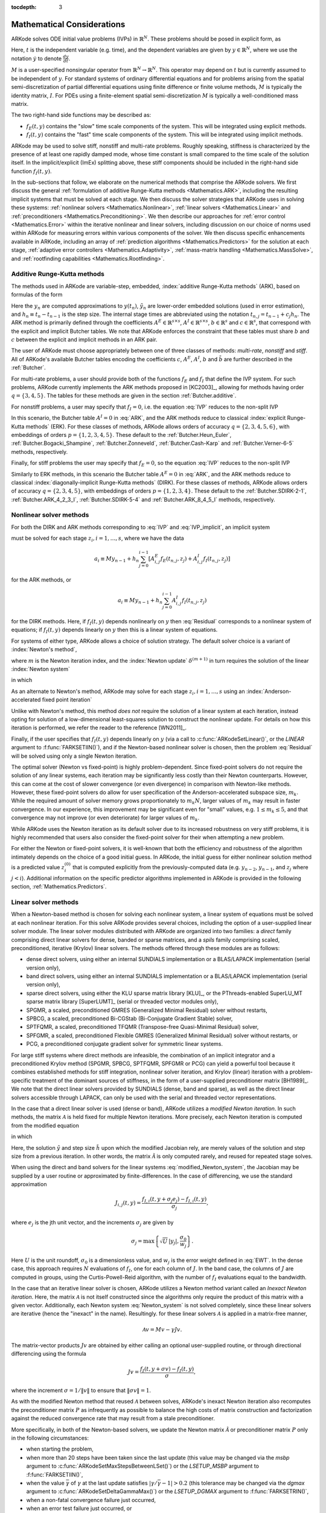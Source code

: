 ..
   Programmer(s): Daniel R. Reynolds @ SMU
   ----------------------------------------------------------------
   Copyright (c) 2013, Southern Methodist University.
   All rights reserved.
   For details, see the LICENSE file.
   ----------------------------------------------------------------

:tocdepth: 3

.. _Mathematics:

===========================
Mathematical Considerations
===========================

ARKode solves ODE initial value problems (IVPs) in :math:`\mathbb{R}^N`.
These problems should be posed in explicit form, as

.. math::
   M\dot{y} = f_E(t,y) + f_I(t,y), \qquad y(t_0) = y_0.
   :label: IVP

Here, :math:`t` is the independent variable (e.g. time), and the
dependent variables are given by :math:`y \in \mathbb{R}^N`, where we
use the notation :math:`\dot{y}` to denote :math:`\frac{dy}{dt}`.

:math:`M` is a user-specified nonsingular operator from
:math:`\mathbb{R}^N \to \mathbb{R}^N`.  This operator may depend on
:math:`t` but is currently assumed to be independent of :math:`y`.
For standard systems of ordinary differential equations and for
problems arising from the spatial semi-discretization of partial
differential equations using finite difference or finite volume
methods, :math:`M` is typically the identity matrix, :math:`I`.  For
PDEs using a finite-element spatial semi-discretization :math:`M` is
typically a well-conditioned mass matrix.  

The two right-hand side functions may be described as:  

* :math:`f_E(t,y)` contains the "slow" time scale components of the
  system.  This will be integrated using explicit methods.

* :math:`f_I(t,y)` contains the "fast" time scale components of the
  system.  This will be integrated using implicit methods.

ARKode may be used to solve stiff, nonstiff and multi-rate problems.
Roughly speaking, stiffness is characterized by the presence of at
least one rapidly damped mode, whose time constant is small compared
to the time scale of the solution itself.  In the implicit/explicit
(ImEx) splitting above, these stiff components should be included in
the right-hand side function :math:`f_I(t,y)`.

In the sub-sections that follow, we elaborate on the numerical
methods that comprise the ARKode solvers.  We first discuss the
general :ref:`formulation of additive Runge-Kutta methods
<Mathematics.ARK>`, including the resulting implicit systems that must
be solved at each stage.  We then discuss the solver strategies that
ARKode uses in solving these systems: :ref:`nonlinear solvers
<Mathematics.Nonlinear>`, :ref:`linear solvers <Mathematics.Linear>`
and :ref:`preconditioners <Mathematics.Preconditioning>`.  We then
describe our approaches for :ref:`error control <Mathematics.Error>`
within the iterative nonlinear and linear solvers, including
discussion on our choice of norms used within ARKode for measuring
errors within various components of the solver.  We then discuss
specific enhancements available in ARKode, including an array of
:ref:`prediction algorithms <Mathematics.Predictors>` for the solution
at each stage, :ref:`adaptive error controllers
<Mathematics.Adaptivity>`, :ref:`mass-matrix handling
<Mathematics.MassSolve>`, and :ref:`rootfinding capabilities
<Mathematics.Rootfinding>`.





.. _Mathematics.ARK:

Additive Runge-Kutta methods
===============================

The methods used in ARKode are variable-step, embedded, 
:index:`additive Runge-Kutta methods` (ARK), based on formulas of the
form 

.. math::
   M z_i &= M y_{n-1} + h_n \sum_{j=0}^{i-1} A^E_{i,j} f_E(t_{n,j}, z_j) 
                 + h_n \sum_{j=0}^{i}   A^I_{i,j} f_I(t_{n,j}, z_j),
   \quad i=1,\ldots,s, \\
   M y_n &= M y_{n-1} + h_n \sum_{i=0}^{s} b_i \left(f_E(t_{n,i}, z_i) 
                 + f_I(t_{n,i}, z_i)\right), \\
   M \tilde{y}_n &= M y_{n-1} + h_n \sum_{i=0}^{s} \tilde{b}_i 
       \left(f_E(t_{n,i}, z_i) + f_I(t_{n,i}, z_i)\right).
   :label: ARK

Here the :math:`y_n` are computed approximations to :math:`y(t_n)`,
:math:`\tilde{y}_n` are lower-order embedded solutions (used in error
estimation), and :math:`h_n \equiv t_n - t_{n-1}` is the step size.
The internal stage times are abbreviated using the notation
:math:`t_{n,j} = t_{n-1} + c_j h_n`.  The ARK method is primarily
defined through the coefficients :math:`A^E \in \mathbb{R}^{s\times s}`, 
:math:`A^I \in \mathbb{R}^{s\times s}`, :math:`b \in \mathbb{R}^{s}` and 
:math:`c \in \mathbb{R}^{s}`, that correspond with the explicit and
implicit Butcher tables.  We note that ARKode enforces the constraint
that these tables must share :math:`b` and :math:`c` between the
explicit and implicit methods in an ARK pair.  

The user of ARKode must choose appropriately between one of three
classes of methods: *multi-rate*, *nonstiff* and *stiff*.  All of
ARKode's available Butcher tables encoding the coefficients :math:`c`,
:math:`A^E`, :math:`A^I`, :math:`b` and :math:`\tilde{b}` are further
described in the :ref:`Butcher`.  

For multi-rate problems, a user should provide both of the functions
:math:`f_E` and :math:`f_I` that define the IVP system.  For such
problems, ARKode currently implements the ARK methods proposed in
[KC2003]_, allowing for methods having order :math:`q = \{3,4,5\}`.
The tables for these methods are given in the section
:ref:`Butcher.additive`.

For nonstiff problems, a user may specify that :math:`f_I = 0`,
i.e. the equation :eq:`IVP` reduces to the non-split IVP 

.. math::
   M\dot{y} = f_E(t,y), \qquad y(t_0) = y_0.
   :label: IVP_explicit

In this scenario, the Butcher table :math:`A^I=0` in :eq:`ARK`, and
the ARK methods reduce to classical :index:`explicit Runge-Kutta
methods` (ERK).  For these classes of methods, ARKode allows orders of
accuracy :math:`q = \{2,3,4,5,6\}`, with embeddings of orders :math:`p
= \{1,2,3,4,5\}`.  These default to the :ref:`Butcher.Heun_Euler`,
:ref:`Butcher.Bogacki_Shampine`, :ref:`Butcher.Zonneveld`,
:ref:`Butcher.Cash-Karp` and :ref:`Butcher.Verner-6-5` methods,
respectively. 

Finally, for stiff problems the user may specify that :math:`f_E = 0`,
so the equation :eq:`IVP` reduces to the non-split IVP 

.. math::
   M\dot{y} = f_I(t,y), \qquad y(t_0) = y_0.
   :label: IVP_implicit

Similarly to ERK methods, in this scenario the Butcher table
:math:`A^E=0` in :eq:`ARK`, and the ARK methods reduce to classical
:index:`diagonally-implicit Runge-Kutta methods` (DIRK).  For these
classes of methods, ARKode allows orders of accuracy :math:`q =
\{2,3,4,5\}`, with embeddings of orders :math:`p = \{1,2,3,4\}`.
These default to the :ref:`Butcher.SDIRK-2-1`,
:ref:`Butcher.ARK_4_2_3_I`, :ref:`Butcher.SDIRK-5-4` and 
:ref:`Butcher.ARK_8_4_5_I` methods, respectively. 




.. _Mathematics.Nonlinear:

Nonlinear solver methods
===============================


For both the DIRK and ARK methods corresponding to :eq:`IVP` and
:eq:`IVP_implicit`, an implicit system

.. math::
   G(z_i) \equiv M z_i - h_n A^I_{i,i} f_I(t_{n,i}, z_i) - a_i = 0
   :label: Residual

must be solved for each stage :math:`z_i, i=1,\ldots,s`, where we have
the data 

.. math::
   a_i \equiv M y_{n-1} + h_n \sum_{j=0}^{i-1} \left[
      A^E_{i,j} f_E(t_{n,j}, z_j) +
      A^I_{i,j} f_I(t_{n,j}, z_j) \right]
   
for the ARK methods, or 

.. math::
   a_i \equiv M y_{n-1} + h_n \sum_{j=0}^{i-1} 
      A^I_{i,j} f_I(t_{n,j}, z_j)
   
for the DIRK methods.  Here, if :math:`f_I(t,y)` depends nonlinearly
on :math:`y` then :eq:`Residual` corresponds to a nonlinear system of
equations; if :math:`f_I(t,y)` depends linearly on :math:`y` then this
is a linear system of equations.  

For systems of either type, ARKode allows a choice of solution
strategy. The default solver choice is a variant of :index:`Newton's
method`, 

.. math::
   z_i^{(m+1)} = z_i^{(m)} + \delta^{(m+1)},
   :label: Newton_iteration

where :math:`m` is the Newton iteration index, and the :index:`Newton
update` :math:`\delta^{(m+1)}` in turn requires the solution of the
linear :index:`Newton system` 

.. math::
   {\mathcal A}\left(z_i^{(m)}\right) \delta^{(m+1)} = -G\left(z_i^{(m)}\right), 
   :label: Newton_system

in which

.. math::
   {\mathcal A} \approx M - \gamma J, \quad J = \frac{\partial f_I}{\partial y},
   \quad\text{and}\quad \gamma = h_n A^I_{i,i}.
   :label: NewtonMatrix

As an alternate to Newton's method, ARKode may solve for each stage
:math:`z_i, i=1,\ldots,s` using an :index:`Anderson-accelerated fixed
point iteration`

.. math::
   z_i^{(m+1)} = g(z_i^{(m)}), \quad m=0,1,\ldots
   :label: AAFP_iteration

Unlike with Newton's method, this method *does not* require the
solution of a linear system at each iteration, instead opting for
solution of a low-dimensional least-squares solution to construct the
nonlinear update.  For details on how this iteration is performed, we
refer the reader to the reference [WN2011]_.

Finally, if the user specifies that :math:`f_I(t,y)` depends linearly
on :math:`y` (via a call to :c:func:`ARKodeSetLinear()`, or the
*LINEAR* argument to :f:func:`FARKSETIIN()`), and if the 
Newton-based nonlinear solver is chosen, then the problem
:eq:`Residual` will be solved using only a single Newton iteration.

The optimal solver (Newton vs fixed-point) is highly
problem-dependent.  Since fixed-point solvers do not require
the solution of any linear systems, each iteration may be
significantly less costly than their Newton counterparts.  However,
this can come at the cost of slower convergence (or even divergence)
in comparison with Newton-like methods.  However, these fixed-point
solvers do allow for user specification of the Anderson-accelerated
subspace size, :math:`m_k`.  While the required amount of solver
memory grows proportionately to :math:`m_k N`, larger values of
:math:`m_k` may result in faster convergence.  In our experience, this
improvement may be significant even for "small" values,
e.g. :math:`1\le m_k\le 5`, and that convergence may not improve (or
even deteriorate) for larger values of :math:`m_k`.

While ARKode uses the Newton iteration as its default solver due to
its increased robustness on very stiff problems, it is highly
recommended that users also consider the fixed-point solver for their
when attempting a new problem.




For either the Newton or fixed-point solvers, it is well-known that
both the efficiency and robustness of the algorithm intimately depends
on the choice of a good initial guess.  In ARKode, the initial guess
for either nonlinear solution method is a predicted value
:math:`z_i^{(0)}` that is computed explicitly from the
previously-computed data (e.g. :math:`y_{n-2}`, :math:`y_{n-1}`, and
:math:`z_j` where :math:`j<i`).  Additional information on the
specific predictor algorithms implemented in ARKode is provided in the
following section, :ref:`Mathematics.Predictors`.



.. _Mathematics.Linear:

Linear solver methods
===============================

When a Newton-based method is chosen for solving each nonlinear
system, a linear system of equations must be solved at each nonlinear
iteration.  For this solve ARKode provides several choices, including
the option of a user-supplied linear solver module.  The linear solver
modules distributed with ARKode are organized into two families: a
*direct* family comprising direct linear solvers for dense, banded or
sparse matrices, and a *spils* family comprising scaled, preconditioned,
iterative (Krylov) linear solvers.  The methods offered through these
modules are as follows:

* dense direct solvers, using either an internal SUNDIALS
  implementation or a BLAS/LAPACK implementation (serial version
  only), 
* band direct solvers, using either an internal SUNDIALS
  implementation or a BLAS/LAPACK implementation (serial version
  only), 
* sparse direct solvers, using either the KLU sparse matrix library
  [KLU]_, or the PThreads-enabled SuperLU_MT sparse matrix library
  [SuperLUMT]_ (serial or threaded vector modules only), 
* SPGMR, a scaled, preconditioned GMRES (Generalized Minimal Residual)
  solver without restarts, 
* SPBCG, a scaled, preconditioned Bi-CGStab (Bi-Conjugate Gradient
  Stable) solver,
* SPTFQMR, a scaled, preconditioned TFQMR (Transpose-free
  Quasi-Minimal Residual) solver,
* SPFGMR, a scaled, preconditioned Flexible GMRES (Generalized Minimal
  Residual) solver without restarts, or
* PCG, a preconditioned conjugate gradient solver for symmetric linear
  systems.

For large stiff systems where direct methods are infeasible, the
combination of an implicit integrator and a preconditioned
Krylov method (SPGMR, SPBCG, SPTFQMR, SPFGMR or PCG) can yield a
powerful tool because it combines established methods for stiff
integration, nonlinear solver iteration, and Krylov (linear) iteration
with a problem-specific treatment of the dominant sources of
stiffness, in the form of a user-supplied preconditioner matrix
[BH1989]_.  We note that the direct linear solvers
provided by SUNDIALS (dense, band and sparse), as well as the direct
linear solvers accessible through LAPACK, can only be used with the
serial and threaded vector representations.


.. index:: modified Newton iteration

In the case that a direct linear solver is used (dense or band),
ARKode utilizes a *modified Newton iteration*. In such methods, the
matrix :math:`{\mathcal A}` is held fixed for multiple Newton
iterations.  More precisely, each Newton iteration is computed from
the modified equation 

.. math::
   \tilde{\mathcal A}\left(z_i^{(m)}\right) \delta^{(m+1)} = -G\left(z_i^{(m)}\right), 
   :label: modified_Newton_system

in which

.. math::
   \tilde{\mathcal A} \approx M - \tilde{\gamma} \tilde{J}, \quad \tilde{J} =
   \frac{\partial f_I}{\partial y}(\tilde y), \quad\text{and}\quad
   \tilde{\gamma} = \tilde{h} A^I_{i,i}. 
   :label: modified_NewtonMatrix

Here, the solution :math:`\tilde{y}` and step size :math:`\tilde{h}`
upon which the modified Jacobian rely, are merely values of the
solution and step size from a previous iteration.  In other words, the
matrix :math:`\tilde{\mathcal A}` is only computed rarely, and reused for
repeated stage solves.  

When using the direct and band solvers for the linear systems
:eq:`modified_Newton_system`, the Jacobian may be supplied by a user
routine or approximated by finite-differences.  In the case of
differencing, we use the standard approximation

.. math::
   J_{i,j}(t,y) = \frac{f_{I,i}(t,y+\sigma_j e_j) - f_{I,i}(t,y)}{\sigma_j},

where :math:`e_j` is the jth unit vector, and the increments
:math:`\sigma_j` are given by 

.. math::
   \sigma_j = \max\left\{ \sqrt{U}\, |y_j|, \frac{\sigma_0}{w_j} \right\}.

Here :math:`U` is the unit roundoff, :math:`\sigma_0` is a
dimensionless value, and :math:`w_j` is the error weight defined in
:eq:`EWT`.  In the dense case, this approach requires :math:`N`
evaluations of :math:`f_I`, one for each column of :math:`J`.  In the
band case, the columns of :math:`J` are computed in groups, using the
Curtis-Powell-Reid algorithm, with the number of :math:`f_I`
evaluations equal to the bandwidth.




.. index:: inexact Newton iteration

In the case that an iterative linear solver is chosen, ARKode utilizes a
Newton method variant called an *Inexact Newton iteration*.  Here, the
matrix :math:`{\mathcal A}` is not itself constructed since the
algorithms only require the product of this matrix with a given
vector.  Additionally, each Newton system :eq:`Newton_system` is not
solved completely, since these linear solvers are iterative (hence the
"inexact" in the name). Resultingly. for these linear solvers
:math:`{\mathcal A}` is applied in a matrix-free manner, 

.. math::

   {\mathcal A}v = Mv - \gamma Jv.

The matrix-vector products :math:`Jv` are obtained by either calling
an optional user-supplied routine, or through directional differencing
using the formula 

.. math::
   Jv = \frac{f_I(t,y+\sigma v) - f_I(t,y)}{\sigma},

where the increment :math:`\sigma = 1/\|v\|` to ensure that 
:math:`\|\sigma v\| = 1`.


As with the modified Newton method that reused :math:`{\mathcal A}` between solves,
ARKode's inexact Newton iteration also recomputes the preconditioner
matrix :math:`P` as infrequently as possible to balance the high costs
of matrix construction and factorization against the reduced
convergence rate that may result from a stale preconditioner. 

More specifically, in both of the Newton-based solvers, we update the
Newton matrix :math:`\tilde{\mathcal A}` or preconditioner matrix :math:`P`
only in the following circumstances: 

* when starting the problem,
* when more than 20 steps have been taken since the last update (this
  value may be changed via the *msbp* argument to
  :c:func:`ARKodeSetMaxStepsBetweenLSet()`) or the *LSETUP_MSBP*
  argument to :f:func:`FARKSETIIN()`, 
* when the value :math:`\bar{\gamma}` of :math:`\gamma` at the last
  update satisfies :math:`\left|\gamma/\bar{\gamma} - 1\right| > 0.2`
  (this tolerance may be changed via the *dgmax* argument to 
  :c:func:`ARKodeSetDeltaGammaMax()`) or the *LSETUP_DGMAX*
  argument to :f:func:`FARKSETRIN()`, 
* when a non-fatal convergence failure just occurred,
* when an error test failure just occurred, or
* if the problem is linearly implicit and :math:`\gamma` has
  changed by a factor larger than 100 times machine epsilon.

When an update is forced due to a convergence failure, an update of
:math:`\tilde{\mathcal A}` or :math:`P` may or may not involve a reevaluation of
:math:`J` (in :math:`\tilde{\mathcal A}`) or of Jacobian data (in :math:`P`),
depending on whether errors in the Jacobian were the likely cause of the
failure.  More generally, the decision is made to reevaluate :math:`J`
(or instruct the user to reevaluate Jacobian data in :math:`P`) when:

* starting the problem,
* more than 50 steps have been taken since the last evaluation,
* a convergence failure occurred with an outdated matrix, and the
  value :math:`\bar{\gamma}` of :math:`\gamma` at the last update
  satisfies :math:`\left|\gamma/\bar{\gamma} - 1\right| > 0.2`,
* a convergence failure occurred that forced a step size reduction, or
* if the problem is linearly implicit and :math:`\gamma` has
  changed by a factor larger than 100 times machine epsilon.

As will be further discussed in the section
:ref:`Mathematics.Preconditioning`, in the case of a Krylov method, 
preconditioning may be applied on the left, right, or on both sides of
:math:`{\mathcal A}`, with user-supplied routines for the preconditioner setup
and solve operations.  




.. _Mathematics.Error:

Iteration Error Control
========================


.. _Mathematics.Error.Norm:

Choice of norm
----------------

In the process of controlling errors at various levels (time
integration, nonlinear solution, linear solution), ARKode uses a
:index:`weighted root-mean-square norm`, denoted
:math:`\|\cdot\|_\text{WRMS}`, for all error-like quantities,

.. math::
   \|v\|_\text{WRMS} = \left( \frac{1}{N} \sum_{i=1}^N \left(v_i\,
   w_i\right)^2\right)^{1/2}. 
   :label: WRMS_NORM

The power of this choice of norm arises in the specification of the
weighting vector :math:`w`, that combines the units of the problem
with the user-supplied measure of "acceptable" error.  To this end,
ARKode constructs and :index:`error weight vector` using the
most-recent step solution and the relative and absolute tolerances
input by the user, namely

.. math::
   w_i = \frac{1}{RTOL\cdot |y_i| + ATOL_i}.
   :label: EWT

Since :math:`1/w_i` represents a tolerance in the component
:math:`y_i`, a vector whose WRMS norm is 1 is regarded as "small." For
brevity, we will typically drop the subscript WRMS on norms in the
remainder of this section. 

Additionally, for problems involving a non-identity mass matrix,
:math:`M\ne I`, the units of equation :eq:`IVP` may differ from the
units of the solution :math:`y`.  In this case, ARKode may also
construct a :index:`residual weight vector`,

.. math::
   w_i = \frac{1}{RTOL\cdot |My_i| + ATOL'_i},
   :label: RWT

where the user may specify a separate absolute residual tolerance
value or array, :math:`ATOL'_i`.  The choice of weighting vector used
in any given norm is determined by the quantity being measured: values
having solution units use :eq:`EWT`, whereas values having equation
units use :eq:`RWT`.  Obviously, for problems with :math:`M=I`, the
weighting vectors are identical. 




.. _Mathematics.Error.Nonlinear:

Nonlinear iteration error control
-----------------------------------

The stopping test for all of ARKode's nonlinear solvers is related to
the subsequent local error test, with the goal of keeping the
nonlinear iteration errors from interfering with local error control.
Denoting the final computed value of each stage solution as
:math:`z_i^{(m)}`, and the true stage solution solving :eq:`Residual`
as :math:`z_i`, we want to ensure that the iteration error
:math:`z_i - z_i^{(m)}` is "small" (recall that a norm less than 1 is
already considered "small").

To this end, we first estimate the linear convergence rate :math:`R_i`
of the nonlinear iteration.  We initialize :math:`R_i=1`, and reset it 
to this value whenever :math:`\tilde{\mathcal A}` or :math:`P` are
updated.  After computing a nonlinear correction :math:`\delta^{(m)} =
z_i^{(m)} - z_i^{(m-1)}`, if :math:`m>1` we update :math:`R_i` as

.. math:: 
   R_i \leftarrow \max\{ 0.3 R_i, \left\|\delta^{(m)}\right\| / \left\|\delta^{(m-1)}\right\| \}.

where the factor 0.3 is user-modifiable as the *crdown* input to the
the function :c:func:`ARKodeSetNonlinCRDown()` or the *NONLIN_CRDOWN*
argument to :f:func:`FARKSETRIN()`.  

Denoting the true time step solution as :math:`y_n`, and the computed
time step solution (computed using the stage solutions
:math:`z_i^{(m)}`) as :math:`\tilde{y}_n`, we use the estimate 

.. math::
   \left\| y_n - \tilde{y}_n \right\| \approx 
   \max_i \left\| z_i^{(m+1)} - z_i^{(m)} \right\| \approx
   \max_i R_i \left\| z_i^{(m)} - z_i^{(m-1)} \right\| =
   \max_i R_i \left\| \delta^{(m)} \right\|.

Therefore our convergence (stopping) test for the nonlinear iteration
for each stage is 

.. math::
   R_i \left\|\delta^{(m)} \right\| < \epsilon,

where the factor :math:`\epsilon` has default value 0.1, and is
user-modifiable as the *nlscoef* input to the the function
:c:func:`ARKodeSetNonlinConvCoef()` or the *NLCONV_COEF* input to the
function :f:func:`FARKSETRIN()`.  We allow at most 3 nonlinear
iterations (modifiable through :c:func:`ARKodeSetMaxNonlinIters()`, or
as the *MAX_NSTEPS* argument to :f:func:`FARKSETIIN()`).  We also
declare the nonlinear iteration to be divergent if any of the ratios
:math:`\|\delta^{(m)}\| / \|\delta^{(m-1)}\| > 2.3` with :math:`m>1`
(the value 2.3 may be modified as the *rdiv* input to 
:c:func:`ARKodeSetNonlinRDiv()` or the *NONLIN_RDIV* input to
:f:func:`FARKSETRIN()`).  If convergence fails in the fixed 
point iteration, or in the Newton iteration with :math:`J` or
:math:`{\mathcal A}` current, we must then reduce the step size by a
factor of 0.25 (modifiable via the *etacf* input to the
:c:func:`ARKodeSetMaxCFailGrowth()` function or the *ADAPT_ETACF*
input to :f:func:`FARKSETRIN()`).  The integration is halted after 10
convergence failures (modifiable via the
:c:func:`ARKodeSetMaxConvFails()` function or the *MAX_CONVFAIL*
argument to :f:func:`FARKSETIIN()`).



.. _Mathematics.Error.Linear:

Linear iteration error control
-----------------------------------

When a Krylov method is used to solve the linear systems
:eq:`Newton_system`, its errors must also be controlled.  To this end,
we approximate the linear iteration error in the solution vector
:math:`\delta^{(m)}` using the preconditioned residual vector,
e.g. :math:`r = P{\mathcal A}\delta^{(m)} + PG` for the case of left
preconditioning (the role of the preconditioner is further elaborated
on in the next section).  In an attempt to ensure that the linear
iteration errors do not interfere with the nonlinear solution error
and local time integration error controls, we require that the norm of
the preconditioned linear residual satisfies

.. math::
   \|r\| \le 0.05\epsilon.
   :label: LinearTolerance

Here :math:`\epsilon` is the same value as that used above for the
nonlinear error control.  The value 0.05 may be modified by the user
through the :c:func:`ARKSpilsSetEpsLin()` function.  Fortran users may
adjust this value using the *DELT* argument to the functions
:f:func:`FARKSPGMR()`, :f:func:`FARKSPBCG()`, :f:func:`FARKSPTFQMR()`,
:f:func:`FARKSPFGMR()` or :f:func:`FARKPCG()`.  We note that for
linearly implicit problems the same tolerance :eq:`LinearTolerance`
is used for the single Newton iteration.




.. _Mathematics.Preconditioning:

Preconditioning
===================

When using an inexact Newton method to solve the nonlinear system
:eq:`Residual`, ARKode makes repeated use of a linear solver to solve
linear systems of the form :math:`{\mathcal A}x = b`, where :math:`x` is a
correction vector and :math:`b` is a residual vector.  If this linear
system solve is done with one of the scaled preconditioned iterative
linear solvers, the efficiency of such solvers may benefit
tremendously from preconditioning. A system :math:`{\mathcal A}x=b` can be
preconditioned as one of: 

.. math::
   (P^{-1}{\mathcal A})x = P^{-1}b & \qquad\text{[left preconditioning]}, \\
   ({\mathcal A}P^{-1})Px = b  & \qquad\text{[right preconditioning]}, \\
   (P_L^{-1} {\mathcal A} P_R^{-1}) P_R x = P_L^{-1}b & \qquad\text{[left and right
   preconditioning]}.

The Krylov method is then applied to a system with the
matrix :math:`P^{-1}{\mathcal A}`, :math:`{\mathcal A}P^{-1}`, or
:math:`P_L^{-1} {\mathcal A} P_R^{-1}`, instead of :math:`{\mathcal
A}`.  In order to improve the convergence of the Krylov iteration, the
preconditioner matrix :math:`P`, or the product :math:`P_L P_R` in the
third case, should in some sense approximate the system matrix
:math:`{\mathcal A}`.  Yet at the same time, in order to be
cost-effective the matrix :math:`P` (or matrices :math:`P_L` and
:math:`P_R`) should be reasonably efficient to evaluate and solve.
Finding an optimal point in this tradeoff between rapid 
convergence and low cost can be quite challenging.  Good choices are
often problem-dependent (for example, see [BH1989]_ for an
extensive study of preconditioners for reaction-transport systems). 

The ARKode solver allows for preconditioning either side, or on both
sides, although for non-symmetric matrices :math:`{\mathcal A}` we
know of few situations where preconditioning on both sides is superior
to preconditioning on one side only (with the product :math:`P = P_L
P_R`).  Moreover, for a given preconditioner matrix, the merits of left 
vs. right preconditioning are unclear in general, and the user should
experiment with both choices.  Performance will differ between these
choices because the inverse of the left preconditioner is included in
the linear system residual whose norm is being tested in the Krylov
algorithm.  As a rule, however, if the preconditioner is the product
of two matrices, we recommend that preconditioning be done either on
the left only or the right only, rather than using one factor on each
side.  An exception to this rule is the PCG solver, that itself
assumes a symmetric matrix :math:`{\mathcal A}`, since the PCG
algorithm in fact applies the single preconditioner matrix :math:`P`
in both left/right fashion as :math:`P^{-1/2} {\mathcal A} P^{-1/2}`.

Typical preconditioners used with ARKode are based on approximations
to the system Jacobian, :math:`J = \partial f_I / \partial y`.  Since
the Newton iteration matrix involved is :math:`{\mathcal A} = M - \gamma J`, any
approximation :math:`\bar{J}` to :math:`J` yields a matrix that is of
potential use as a preconditioner, namely :math:`P = M - \gamma
\bar{J}`. Because the Krylov iteration occurs within a Newton
iteration and further also within a time integration, and since each
of these iterations has its own test for convergence, the
preconditioner may use a very crude approximation, as long as it
captures the dominant numerical feature(s) of the system.  We have
found that the combination of a preconditioner with the Newton-Krylov
iteration, using even a relatively poor approximation to the Jacobian,
can be surprisingly superior to using the same matrix without Krylov
acceleration (i.e., a modified Newton iteration), as well as to using
the Newton-Krylov method with no preconditioning.




.. _Mathematics.Predictors:

Implicit predictors
===========================

For problems with implicit components, ARKode will employ a prediction 
algorithm for constructing the initial guesses for each Runge-Kutta
stage, :math:`z_i^{(0)}`.  As is well-known with nonlinear solvers,
the selection of a good initial guess can have dramatic effects on both
the speed and robustness of the nonlinear solve, enabling the
difference between rapid quadratic convergence versus divergence of
the iteration.  To this end, ARKode implements a variety of prediction
algorithms that may be selected by the user.  In each case, the stage
guesses :math:`z_i^{(0)}` are constructed explicitly using
readily-available information, including the previous step solutions
:math:`y_{n-1}` and :math:`y_{n-2}`, as well as any previous stage
solutions :math:`z_j, \quad j<i`.  In all cases, prediction is
performed by constructing an interpolating polynomial through
existing data, which is then evaluated at the subsequent stage times
to provide an inexpensive but (hopefully) reasonable prediction of the
subsequent solution value.  Specifically, for all of the Runge-Kutta
methods implemented in ARKode (and the vast majority in general), each
stage solution satisfies

.. math::
   z_i \approx y(t_{n,i}),

so by constructing an interpolating polynomial :math:`p_q(t)` through
a set of existing data, the initial guess at stage solutions may be
approximated as 

.. math::
   z_i^{(0)} = p_q(t_{n,i}).

Denoting :math:`[a,b]` as the interval containing the data used to
construct :math:`p_q(t)`, and assuming forward integration from
:math:`a\to b`, it is typically the case that :math:`t_{n,j} > b`.
The dangers of using a polynomial interpolant to extrapolate values
outside the interpolation interval are well-known, with higher-order
polynomials and predictions further outside the interval resulting in
the greatest potential inaccuracies.

Each prediction algorithm therefore constructs a different type of
interpolant :math:`p_q(t)`, as described below.



.. _Mathematics.Predictors.Trivial:

Trivial predictor
--------------------

The so-called "trivial predictor" is given by the formula

.. math::

   p_0(\tau) = y_{n-1}.

While this piecewise-constant interpolant is clearly not a highly
accurate candidate for problems with time-varying solutions, it is
often the most robust approach for either highly stiff problems, or
problems with implicit constraints whose violation may cause illegal
solution values (e.g. a negative density or temperature). 


.. _Mathematics.Predictors.Max:

Maximum order predictor
---------------------------

At the opposite end of the spectrum, ARKode can construct an
interpolant :math:`p_q(t)` of polynomial order up to :math:`q=3`.
Here, the function :math:`p_q(t)` is identical to the one used for
interpolation of output solution values between time steps, i.e. for
":index:`dense output`" of :math:`y(t)` for :math:`t_{n-1} < t < t_n`.
The order of this polynomial, :math:`q`, may be specified by the user
with the function :c:func:`ARKodeSetDenseOrder()` or with the
*DENSE_ORDER* argument to :f:func:`FARKSETIIN()`.

The interpolants generated are either of Lagrange or Hermite form, and
use the data :math:`\left\{ y_{n-2}, f_{n-2}, y_{n-1}, f_{n-1}
\right\}`, where we use :math:`f_{k}` to denote :math:`M^{-1}
\left(f_E(t_k,y_k) + f_I(t_k,y_k)\right)`.  Defining a scaled and
shifted "time" variable :math:`\tau` for the interval :math:`[t_{n-2},
t_{n-1}]` as 

.. math::

   \tau(t) = (t-t_n)/h_{n-1},

we may denote the predicted stage times in the subsequent time
interval :math:`[t_{n-1}, t_{n}]` as 

.. math::

   \tau_i = c_i \frac{h_n}{h_{n-1}}.

We then construct the interpolants :math:`p(t)` as follows:

* :math:`q=0`: constant interpolant

  .. math::

     p_0(\tau) = \frac{y_{n-2} + y_{n-1}}{2}.

* :math:`q=1`: linear Lagrange interpolant

  .. math::

     p_1(\tau) = -\tau\, y_{n-2} + (1+\tau)\, y_{n-1}.

* :math:`q=2`: quadratic Hermite interpolant

  .. math::

     p_2(\tau) =  \tau^2\,y_{n-2} + (1-\tau^2)\,y_{n-1} + h(\tau+\tau^2)\,f_{n-1}.

* :math:`q=3`: cubic Hermite interpolant

  .. math::

     p_3(\tau) =  (3\tau^2 + 2\tau^3)\,y_{n-2} +
     (1-3\tau^2-2\tau^3)\,y_{n-1} + h(\tau^2+\tau^3)\,f_{n-2} +
     h(\tau+2\tau^2+\tau^3)\,f_{n-1}. 

These higher-order predictors may be useful when using lower-order
methods in which :math:`h_n` is not too large.  We further note that
although interpolants of order :math:`> 3` are possible, these are not
implemented due to their increased computing and storage costs, along
with their diminishing returns due to increased extrapolation error.



.. _Mathematics.Predictors.Decreasing:

Variable order predictor
---------------------------

This predictor attempts to use higher-order interpolations
:math:`p_q(t)` for predicting earlier stages in the subsequent time
interval, and lower-order interpolants for later stages.  It uses the
same formulas as described above, but chooses :math:`q` adaptively
based on the stage index :math:`i`, under the (rather tenuous)
assumption that the stage times are increasing, i.e. :math:`c_j < c_k`
for :math:`j<k`:

.. math::
   q = \max\{ q_\text{max} - i,\; 1 \}.



.. _Mathematics.Predictors.Cutoff:

Cutoff order predictor
---------------------------

This predictor follows a similar idea as the previous algorithm, but
monitors the actual stage times to determine the polynomial
interpolant to use for prediction:

.. math::
   q = \begin{cases}
      q_\text{max}, & \text{if}\quad \tau < \tfrac12,\\
      1, & \text{otherwise}.
   \end{cases}



.. _Mathematics.Predictors.Bootstrap:

Bootstrap predictor
---------------------------

This predictor does not use any information from within the preceding
step, instead using information only within the current step
:math:`[t_{n-1},t_n]` (including :math:`y_{n-1}` and
:math:`f_{n-1}`).  Instead, this approach uses the right-hand side
from a previously computed stage solution in the same step,
:math:`f(t_{n-1}+c_j h,z_j)` to construct a quadratic Hermite
interpolant for the prediction.  If we define the constants
:math:`\tilde{h} = c_j h` and :math:`\tau = c_i h`, the predictor is
given by 

.. math::
 
   z_i^{(0)} = y_{n-1} + \left(\tau - \frac{\tau^2}{2\tilde{h}}\right)
      f(t_{n-1},y_{n-1}) + \frac{\tau^2}{2\tilde{h}} f(t_{n-1}+c_j h,z_j).

For stages in which :math:`c_j=0` for all previous stages 
:math:`j = 0,\ldots,i-1`, and for the first stage of any time step
:math:`(i=0)`, this method reduces to using the trivial predictor  
:math:`z_i^{(0)} = y_{n-1}`.  For stages having multiple precdding
nonzero :math:`c_j`, we choose the stage having largest :math:`c_j`
value, to minimize the amount of extrapolation induced through the
prediction.





.. _Mathematics.Adaptivity:

Time step adaptivity
=======================

A critical component of ARKode, making it an IVP "solver" rather than
just an integrator, is its adaptive control of local truncation error.
At every step, we estimate the local error, and ensure that it
satisfies tolerance conditions.  If this local error test fails, then
the step is recomputed with a reduced step size.  To this end, every
Runge-Kutta method packaged within ARKode admit an embedded solution
:math:`\tilde{y}_n`, as shown in equation :eq:`ARK`. Generally, these
embedded solutions attain a lower order of accuracy than the computed
solution :math:`y_n`.  Denoting these orders of accuracy as :math:`p`
and :math:`q`, where :math:`p` corresponds to the embedding and
:math:`q` corresponds to the method, for the majority of embedded 
methods :math:`p = q-1`.  These values of :math:`p` and :math:`q`
correspond to the global order of accuracy for the method and
embedding, hence each admit local errors satisfying [HW1993]_

.. math::
   \| y_n - y(t_n) \| = C h_n^{q+1} + \mathcal O(h_n^{q+2}), \\
   \| \tilde{y}_n - y(t_n) \| = D h_n^{p+1} + \mathcal O(h_n^{p+2}),
   :label: AsymptoticErrors

where :math:`C` and :math:`D` are constants independent of :math:`h`,
and where we have assumed exact initial conditions for the step,
:math:`y_{n-1} = y(t_{n-1})`. Combining these estimates, we have

.. math::
   \| y_n - \tilde{y}_n \| = \| y_n - y(t_n) - \tilde{y}_n + y(t_n) \| 
   \le \| y_n - y(t_n) \| + \| \tilde{y}_n - y(t_n) \| 
   \le D h_n^{p+1} + \mathcal O(h_n^{p+2}).

We therefore use this difference norm as an estimate for the local
truncation error at the step :math:`n`,

.. math::
   T_n = \beta \left(y_n - \tilde{y}_n\right) = 
   \beta h_n M^{-1} \sum_{i=0}^{s} \left(b_i - \tilde{b}_i\right) 
   \left(f_E(t_{n-1} + c_i h_n, z_i) + f_I(t_{n-1} + c_i h_n, z_i)\right).
   :label: LTE

Here, :math:`\beta>0` is an error *bias* to help account for the error
constant :math:`D`; the default value of this is :math:`\beta = 1.5`,
and may be modified by the user through the function
:c:func:`ARKodeSetErrorBias()` or through the input *ADAPT_BIAS* to
:f:func:`FARKSETRIN()`.

With this LTE estimate, the local error test is simply :math:`\|T_n\|
< 1`, where we remind that this norm includes the user-specified
relative and absolute tolerances.  If this error test passes, the step
is considered successful, and the estimate is subsequently used to
estimate the next step size, as will be described below in the section
:ref:`Mathematics.Adaptivity.ErrorControl`.  If the error test fails,
the step is rejected and a new step size :math:`h'` is then computed
using the error control algorithms described in
:ref:`Mathematics.Adaptivity.ErrorControl`.  A new attempt at the step
is made, and the error test is repeated.  If it fails multiple times
(as specified through the *small_nef* input to
:c:func:`ARKodeSetSmallNumEFails()` or the *ADAPT_SMALL_NEF* argument
to :f:func:`FARKSETIIN()`, which defaults to 2), then
:math:`h'/h` is limited above to 0.3 (this is modifiable via the
*etamxf* argument to :c:func:`ARKodeSetMaxEFailGrowth()` or the
*ADAPT_ETAMXF* argument to :f:func:`FARKSETRIN()`), and
limited below to 0.1 after an additional step failure.  After
seven error test failures (modifiable via the function
:c:func:`ARKodeSetMaxErrTestFails()` or the *MAX_ERRFAIL* argument to
:f:func:`FARKSETIIN()`), ARKode returns to the user with a give-up
message. 

We define the step size ratio between a prospective step :math:`h'`
and a completed step :math:`h` as :math:`\eta`, i.e.

.. math::
   \eta = h' / h.

This is bounded above by :math:`\eta_\text{max}` to ensure that step size
adjustments are not overly aggressive.  This value is modified
according to the step and history,

.. math::
   \eta_\text{max} = \begin{cases}
     \text{etamx1}, & \quad\text{on the first step (default is 10000)}, \\
     \text{growth}, & \quad\text{on general steps (default is 20)}, \\
     1, & \quad\text{if the previous step had an error test failure}.
   \end{cases}

Here, the values of *etamx1* and *growth* may be modified by the user
in the functions :c:func:`ARKodeSetMaxFirstGrowth()` and
:c:func:`ARKodeSetMaxGrowth()`, respectively, or through the inputs
*ADAPT_ETAMX1* and *ADAPT_GROWTH* to the function
:f:func:`FARKSETRIN()`. 

A flowchart detailing how the time steps are modified at each
iteration to ensure solver convergence and successful steps is given
in the figure below.  Here, all norms correspond to the WRMS norm, and
the error adaptivity function **arkAdapt** is supplied by one of the
error control algorithms discussed in the subsections below. 

.. _adaptivity_figure:

.. figure:: figs/time_adaptivity.png
   :scale: 40 %
   :align: center


For some problems it may be preferrable to avoid small step size
adjustments.  This can be especially true for problems that construct
and factor the Newton Jacobian matrix :math:`{\mathcal A}` from
equation :eq:`NewtonMatrix` for either a direct solve, or as a
preconditioner for an iterative solve, where this construction is
computationally expensive, and where Newton convergence can be
seriously hindered through use of a somewhat incorrect
:math:`{\mathcal A}`.  In these scenarios, the step is not changed
when :math:`\eta \in [\eta_L, \eta_U]`.  The default values for these
parameters are :math:`\eta_L = 1` and :math:`\eta_U = 1.5`, though
these are modifiable through the function
:c:func:`ARKodeSetFixedStepBounds()` or through the input
*ADAPT_BOUNDS* to the function :f:func:`FARKSETRIN()`.

The user may supply external bounds on the step sizes within ARKode,
through defining the values :math:`h_\text{min}` and :math:`h_\text{max}` with
the functions :c:func:`ARKodeSetMinStep()` and
:c:func:`ARKodeSetMaxStep()`, or through the inputs *MIN_STEP* and
*MAX_STEP* to the function :f:func:`FARKSETRIN()`, respectively. 
These default to :math:`h_\text{min}=0` and :math:`h_\text{max}=\infty`.  

Normally, ARKode takes steps until a user-defined output value
:math:`t = t_\text{out}` is overtaken, and then it computes
:math:`y(t_\text{out})` by interpolation (using the same dense output
routines described in the section
:ref:`Mathematics.Predictors.Max`). However, a "one step" mode option 
is available, where control returns to the calling program after each
step. There are also options to force ARKode not to integrate past a
given stopping point :math:`t = t_\text{stop}`, through the function
:c:func:`ARKodeSetStopTime()` or through the input *STOP_TIME* to
:f:func:`FARKSETRIN()`. 



.. _Mathematics.Adaptivity.ErrorControl:

Asymptotic error control
---------------------------

As mentioned above, ARKode adapts the step size in order to attain
local errors within desired tolerances of the true solution.  These
adaptivity algorithms estimate the prospective step size :math:`h'`
based on the asymptotic local error estimates :eq:`AsymptoticErrors`.
We define the values :math:`\varepsilon_n`, :math:`\varepsilon_{n-1}`
and :math:`\varepsilon_{n-2}` as

.. math::
   \varepsilon_k &\ \equiv \ \|T_k\| 
      \ = \ \beta \|y_n - \tilde{y}_n\|,

corresponding to the local error estimates for three consecutive
steps, :math:`t_{n-3} \to t_{n-2} \to t_{n-1} \to t_n`.  These local
error history values are all initialized to 1.0 upon program
initialization, to accomodate the few initial time steps of a
calculation where some of these error estimates are undefined.  With
these estimates, ARKode implements a variety of error control
algorithms, as specified in the subsections below.


.. _Mathematics.Adaptivity.ErrorControl.PID:

PID controller
^^^^^^^^^^^^^^^^^^

This is the default time adaptivity controller used by ARKode.  It
derives from those found in [KC2003]_, [S1998]_, [S2003]_ and
[S2006]_.  It uses all three of the local error estimates
:math:`\varepsilon_n`, :math:`\varepsilon_{n-1}` and
:math:`\varepsilon_{n-2}` in determination of a prospective step size,

.. math::
   h' \;=\; h_n\; \varepsilon_n^{-k_1/p}\; \varepsilon_{n-1}^{k_2/p}\; 
        \varepsilon_{n-2}^{-k_3/p},

where the constants :math:`k_1`, :math:`k_2` and :math:`k_3` default
to 0.58, 0.21 and 0.1, respectively, though each may be changed via a
call to the C/C++ function :c:func:`ARKodeSetAdaptivityMethod()`, or
to the Fortran function :f:func:`FARKSETADAPTIVITYMETHOD()`.  In this
estimate, a floor of :math:`\varepsilon > 10^{-10}` is enforced to
avoid division-by-zero errors.  



.. _Mathematics.Adaptivity.ErrorControl.PI:

PI controller
^^^^^^^^^^^^^^^^^

Like with the previous method, the PI controller derives from those
found in [KC2003]_, [S1998]_, [S2003]_ and [S2006]_, but it differs in
that it only uses the two most recent step sizes in its adaptivity
algorithm, 

.. math::
   h' \;=\; h_n\; \varepsilon_n^{-k_1/p}\; \varepsilon_{n-1}^{k_2/p}.

Here, the default values of :math:`k_1` and :math:`k_2` default
to 0.8 and 0.31, respectively, though they may be changed via a
call to :c:func:`ARKodeSetAdaptivityMethod()` or
:f:func:`FARKSETADAPTIVITYMETHOD()`.  As with the previous controller,
at initialization :math:`k_1 = k_2 = 1.0` and the floor of
:math:`10^{-10}` is enforced on the local error estimates.  



.. _Mathematics.Adaptivity.ErrorControl.I:

I controller
^^^^^^^^^^^^^^^^

The so-called I controller is the standard time adaptivity control
algorithm in use by most available ODE solvers.  It bases the
prospective time step estimate entirely off of the current local error
estimate, 

.. math::
   h' \;=\; h_n\; \varepsilon_n^{-k_1/p}.

By default, :math:`k_1=1`, but that may be overridden by the user with
the function :c:func:`ARKodeSetAdaptivityMethod()` or the function
:f:func:`FARKSETADAPTIVITYMETHOD()`. 




.. _Mathematics.Adaptivity.ErrorControl.eGus:

Explicit Gustafsson controller
^^^^^^^^^^^^^^^^^^^^^^^^^^^^^^^^

This step adaptivity algorithm was proposed in [G1991]_, and
is primarily useful in combination with explicit Runge-Kutta methods.
Using the notation of our earlier controllers, it has the form

.. math::
   h' \;=\; \begin{cases}
      h_1\; \varepsilon_1^{-1/p}, &\quad\text{on the first step}, \\
      h_n\; \varepsilon_n^{-k_1/p}\; 
        \left(\varepsilon_n/\varepsilon_{n-1}\right)^{k_2/p}, &
      \quad\text{on subsequent steps}.
   \end{cases}
   :label: expGus

The default values of :math:`k_1` and :math:`k_2` are 0.367 and 0.268,
respectively, which may be changed bhy calling either 
:c:func:`ARKodeSetAdaptivityMethod()` or :f:func:`FARKSETADAPTIVITYMETHOD()`.




.. _Mathematics.Adaptivity.ErrorControl.iGus:

Implicit Gustafsson controller
^^^^^^^^^^^^^^^^^^^^^^^^^^^^^^^^^^^

A version of the above controller suitable for implicit Runge-Kutta
methods was introduced in [G1994]_, and has the form

.. math::
   h' = \begin{cases}
      h_1 \varepsilon_1^{-1/p}, &\quad\text{on the first step}, \\
      h_n \left(h_n / h_{n-1}\right) \varepsilon_n^{-k_1/p} 
        \left(\varepsilon_n/\varepsilon_{n-1}\right)^{-k_2/p}, &
      \quad\text{on subsequent steps}.
   \end{cases}
   :label: impGus

The algorithm parameters default to :math:`k_1 = 0.98` and 
:math:`k_2 = 0.95`, but may be modified by the user with
:c:func:`ARKodeSetAdaptivityMethod()` or :f:func:`FARKSETADAPTIVITYMETHOD()`. 




.. _Mathematics.Adaptivity.ErrorControl.ieGus:

ImEx Gustafsson controller
^^^^^^^^^^^^^^^^^^^^^^^^^^^^^^^^^^^^

An ImEx version of these two preceding controllers is available in
ARKode.  This approach computes the estimates :math:`h'_1` arising from
equation :eq:`expGus` and the estimate :math:`h'_2` arising from
equation :eq:`impGus`, and selects 

.. math::
   h' = \frac{h}{|h|}\min\left\{|h'_1|, |h'_2|\right\}.  

Here, equation :eq:`expGus` uses :math:`k_1` and
:math:`k_2` with default values of 0.367 and 0.268, while equation
:eq:`impGus` sets both parameters to the input :math:`k_3` that
defaults to 0.95.  All three of these parameters may be modified with
the C/C++ function :c:func:`ARKodeSetAdaptivityMethod()` or the
Fortran function :f:func:`FARKSETADAPTIVITYMETHOD()`. 



.. _Mathematics.Adaptivity.ErrorControl.User:

User-supplied controller
^^^^^^^^^^^^^^^^^^^^^^^^^^^^^^^^^^^^

Finally, ARKode allows the user to define their own time step
adaptivity function,

.. math::
   h' = H(y, t, h_n, h_{n-1}, h_{n-2}, \varepsilon_n, \varepsilon_{n-1}, \varepsilon_{n-2}, q, p),

via a call to the C/C++ routine :c:func:`ARKodeSetAdaptivityFn()` or
the Fortran routine :f:func:`FARKADAPTSET()`.





.. _Mathematics.Stability:

Explicit stability
======================

For problems that involve a nonzero explicit component,
:math:`f_E(t,y) \ne 0`, explicit and ImEx Runge-Kutta methods may 
benefit from addition user-supplied information regarding the explicit
stability region.  All ARKode adaptivity methods utilize estimates of
the local error.  It is often the case that such local error control
will be sufficient for method stability, since unstable steps will
typically exceed the error control tolerances.  However, for problems
in which :math:`f_E(t,y)` includes even moderately stiff components,
and especially for higher-order integration methods, it may occur that
a significant number of attempted steps will exceed the error
tolerances.  While these steps will automatically be recomputed, such
trial-and-error may be costlier than desired.  In these scenarios, a
stability-based time step controller may also be useful.

Since the explicit stability region for any method depends on the
problem under consideration, as it results from the eigenvalues of the
linearized operator :math:`\frac{\partial f_E}{\partial y}`,
information on the maximum stable step size is not computed internally
within ARKode.  However, for many problems such information is
readily available.  For example, in an advection-diffusion calculation,
:math:`f_I` may contain the stiff diffusive components and
:math:`f_E` may contain the comparably nonstiff advection terms.  In
this scenario, an explicitly stable step :math:`h_\text{exp}` would be
predicted as one satisfying the Courant-Friedrichs-Lewy (CFL)
stability condition,

.. math::
   |h_\text{exp}| < \frac{\Delta x}{|\lambda|}

where :math:`\Delta x` is the spatial mesh size and :math:`\lambda` is
the fastest advective wave speed.

In these scenarios, a user may supply a routine to predict this
maximum explicitly stable step size, :math:`|h_\text{exp}|`, by calling the
C/C++ function :c:func:`ARKodeSetStabilityFn()` or the Fortran
function :f:func:`FARKEXPSTABSET()`.  If a value for
:math:`|h_\text{exp}|` is supplied, it is compared against the value
resulting from the local error controller, :math:`|h_\text{acc}|`, and
the step used by ARKode will satisfy  

.. math::
   h' = \frac{h}{|h|}\min\{c\, |h_\text{exp}|,\, |h_\text{acc}|\}.

Here the explicit stability step factor (often called the "CFL
factor") :math:`c>0` may be modified through the function
:c:func:`ARKodeSetCFLFraction()` or through the input *ADAPT_CFL* to
the function :f:func:`FARKSETRIN()`, and has a default value of
:math:`1/2`. 




.. _Mathematics.FixedStep:

Fixed time stepping
--------------------

While ARKode is designed for time step adaptivity, it may additionally
be called in "fixed-step" mode, typically used for debugging purposes
or for verification against hand-coded Runge-Kutta methods.  In this
mode, all time step adaptivity is disabled:

* temporal error control is disabled,

* nonlinear or linear solver non-convergence results in an error
  (instead of a step size adjustment),

* no check against an explicit stability condition is performed.


Additional information on this mode is provided in the section
:ref:`CInterface.OptionalInputs`.




.. _Mathematics.MassSolve:

Mass matrix solver
=======================

Within the algorithms described above, there are three locations where a
linear solve of the form

.. math::
   M x = b

is required: (a) in constructing the time-evolved solution
:math:`y_n`, (b) in estimating the local temporal truncation error,
and (c) in constructing predictors for the implicit solver iteration
(see section :ref:`Mathematics.Predictors.Max`).  Specifically, to
construct the time-evolved solution :math:`y_n` from equation
:eq:`ARK` we must solve

.. math::
   &M y_n \ = \ M y_{n-1} + h_n \sum_{i=0}^{s} b_i \left(f_E(t_{n,i}, z_i) 
                 + f_I(t_{n,i}, z_i)\right), \\
   \Leftrightarrow \qquad & \\
   &M (y_n -y_{n-1}) \ = \ h_n \sum_{i=0}^{s} b_i \left(f_E(t_{n,i}, z_i) 
                 + f_I(t_{n,i}, z_i)\right), \\
   \Leftrightarrow \qquad & \\
   &M \nu \ = \ h_n \sum_{i=0}^{s} b_i \left(f_E(t_{n,i}, z_i) 
                 + f_I(t_{n,i}, z_i)\right),

for the update :math:`\nu = y_n - y_{n-1}`.  Similarly, in computing
the local temporal error estimate :math:`T_n` from equation :eq:`LTE`
we must solve systems of the form 

.. math::
   M\, T_n = h \sum_{i=0}^{s} \left(b_i - \tilde{b}_i\right) 
   \left(f_E(t_{n,i}, z_i) + f_I(t_{n,i}, z_i)\right).

Lastly, in constructing dense output and implicit predictors of order
2 or higher (as in the section :ref:`Mathematics.Predictors.Max` above),
we must compute the derivative information :math:`f_k` from the equation 

.. math::
   M f_k = f_E(t_k, y_k) + f_I(t_k, y_k).

Of course, for problems in which :math:`M=I` these solves are not
required; however for problems with non-identity :math:`M`, ARKode may
use either an iterative linear solver or a dense linear solver, in the
same manner as described in the section :ref:`Mathematics.Linear` for solving
the linear Newton systems.  We note that at present, the matrix
:math:`M` may depend on time :math:`t` but must be independent of the
solution :math:`y`, since we assume that each of the above systems are
linear.

At present, for DIRK and ARK problems using a dense or band solver for
the Newton nonlinear iterations, the type of linear solver (dense or
band) for the Newton systems :math:`{\mathcal A}\delta = -G` must
match the type of linear solver used for these mass-matrix systems,
since :math:`M` is included inside :math:`{\mathcal A}`.  When direct
methods (dense and band) are employed, the user must supply a routine
to compute :math:`M` in either dense or band form to match the
structure of :math:`{\mathcal A}`, using either the routine
:c:func:`ARKDlsDenseMassFn()` or :c:func:`ARKDlsBandMassFn()`.  When
iterative methods are used, a routine must be supplied to perform the
mass-matrix-vector product, :math:`Mv`, through a call to the routine
:c:func:`ARKSpilsMassTimesVecFn()`.  As with iterative solvers for the
Newton systems, preconditioning may be applied to aid in solution of
the mass matrix systems :math:`Mx=b`.

We further note that non-identity mass matrices, :math:`M\ne I`, are
only supported by the C and C++ ARKode interfaces, although Fortran
support is planned for the near future.




.. _Mathematics.Rootfinding:

Rootfinding
===============

The ARKode solver has been augmented to include a rootfinding
feature. This means that, while integrating the IVP :eq:`IVP`, ARKode
can also find the roots of a set of user-defined functions
:math:`g_i(t,y)` that depend on :math:`t` and the solution vector
:math:`y = y(t)`. The number of these root functions is arbitrary, and
if more than one :math:`g_i` is found to have a root in any given
interval, the various root locations are found and reported in the
order that they occur on the :math:`t` axis, in the direction of
integration. 

Generally, this rootfinding feature finds only roots of odd
multiplicity, corresponding to changes in sign of :math:`g_i(t,
y(t))`, denoted :math:`g_i(t)` for short. If a user root function has
a root of even multiplicity (no sign change), it will probably be
missed by ARKode. If such a root is desired, the user should
reformulate the root function so that it changes sign at the desired
root. 

The basic scheme used is to check for sign changes of any
:math:`g_i(t)` over each time step taken, and then (when a sign change
is found) to home in on the root (or roots) with a modified secant
method [HS1980]_.  In addition, each time :math:`g` is
computed, ARKode checks to see if :math:`g_i(t) = 0` exactly, and if
so it reports this as a root. However, if an exact zero of any
:math:`g_i` is found at a point :math:`t`, ARKode computes
:math:`g(t+\delta)` for a small increment :math:`\delta`, slightly
further in the direction of integration, and if any
:math:`g_i(t+\delta) = 0` also, ARKode stops and reports an
error. This way, each time ARKode takes a time step, it is guaranteed
that the values of all :math:`g_i` are nonzero at some past value of
:math:`t`, beyond which a search for roots is to be done. 

At any given time in the course of the time-stepping, after suitable
checking and adjusting has been done, ARKode has an interval
:math:`(t_\text{lo}, t_\text{hi}]` in which roots of the :math:`g_i(t)` are to
be sought, such that :math:`t_\text{hi}` is further ahead in the direction
of integration, and all :math:`g_i(t_\text{lo}) \ne 0`. The endpoint
:math:`t_\text{hi}` is either :math:`t_n`, the end of the time step last
taken, or the next requested output time :math:`t_\text{out}` if this comes 
sooner. The endpoint :math:`t_\text{lo}` is either :math:`t_{n-1}`, or the
last output time :math:`t_\text{out}` (if this occurred within the last
step), or the last root location (if a root was just located within
this step), possibly adjusted slightly toward :math:`t_n` if an exact 
zero was found. The algorithm checks :math:`g(t_\text{hi})` for zeros, and
it checks for sign changes in :math:`(t_\text{lo}, t_\text{hi})`. If no sign
changes are found, then either a root is reported (if some
:math:`g_i(t_\text{hi}) = 0`) or we proceed to the next time interval
(starting at :math:`t_\text{hi}`). If one or more sign changes were found,
then a loop is entered to locate the root to within a rather tight
tolerance, given by 

.. math::
   \tau = 100\, U\, (|t_n| + |h|)\qquad (\text{where}\; U = \text{unit roundoff}).

Whenever sign changes are seen in two or more root functions, the one
deemed most likely to have its root occur first is the one with the
largest value of 
:math:`\left|g_i(t_\text{hi})\right| / \left| g_i(t_\text{hi}) - g_i(t_\text{lo})\right|`, 
corresponding to the closest to :math:`t_\text{lo}` of the secant method
values. At each pass through the loop, a new value :math:`t_\text{mid}` is
set, strictly within the search interval, and the values of
:math:`g_i(t_\text{mid})` are checked. Then either :math:`t_\text{lo}` or
:math:`t_\text{hi}` is reset to :math:`t_\text{mid}` according to which
subinterval is found to have the sign change. If there is none in
:math:`(t_\text{lo}, t_\text{mid})` but some :math:`g_i(t_\text{mid}) = 0`, then that
root is reported. The loop continues until :math:`\left|t_\text{hi} -
t_\text{lo} \right| < \tau`, and then the reported root location is
:math:`t_\text{hi}`.  In the loop to locate the root of :math:`g_i(t)`, the
formula for :math:`t_\text{mid}` is 

.. math::
   t_\text{mid} = t_\text{hi} - 
   \frac{g_i(t_\text{hi}) (t_\text{hi} - t_\text{lo})}{g_i(t_\text{hi}) - \alpha g_i(t_\text{lo})} ,

where :math:`\alpha` is a weight parameter. On the first two passes
through the loop, :math:`\alpha` is set to 1, making :math:`t_\text{mid}`
the secant method value. Thereafter, :math:`\alpha` is reset according
to the side of the subinterval (low vs high, i.e. toward
:math:`t_\text{lo}` vs toward :math:`t_\text{hi}`) in which the sign change was
found in the previous two passes. If the two sides were opposite,
:math:`\alpha` is set to 1. If the two sides were the same, :math:`\alpha` 
is halved (if on the low side) or doubled (if on the high side). The
value of :math:`t_\text{mid}` is closer to :math:`t_\text{lo}` when
:math:`\alpha < 1` and closer to :math:`t_\text{hi}` when :math:`\alpha > 1`. 
If the above value of :math:`t_\text{mid}` is within :math:`\tau /2` of
:math:`t_\text{lo}` or :math:`t_\text{hi}`, it is adjusted inward, such that its
fractional distance from the endpoint (relative to the interval size)
is between 0.1 and 0.5 (with 0.5 being the midpoint), and the actual
distance from the endpoint is at least :math:`\tau/2`. 

Finally, we note that when running in parallel, the ARKode rootfinding
module assumes that the entire set of root defining functions
:math:`g_i(t,y)` is replicated on every MPI task.  Since in these
cases the vector :math:`y` is distributed across tasks, it is the
user's responsibility to perform any necessary inter-task
communication to ensure that :math:`g_i(t,y)` is identical on each task.
